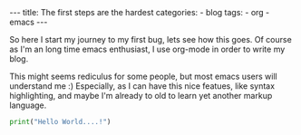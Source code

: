 #+STARTUP: showall indent
#+STARTUP: hidestars
#+OPTIONS: num:nil toc:nil
#+BEGIN_EXPORT html
---
title:  The first steps are the hardest
categories:
  - blog
tags:
    - org
    - emacs
---
#+END_EXPORT

So here I start my journey to my first bug, lets see how this goes.
Of course as I'm an long time emacs enthusiast, I use org-mode in order to write my blog.

This might seems rediculus for some people, but most emacs users will understand me :)
Especially, as I can have this nice featues, like syntax highlighting, and maybe I'm already to old to learn yet another markup language.
#+begin_src python :results output
print("Hello World....!")
#+end_src
